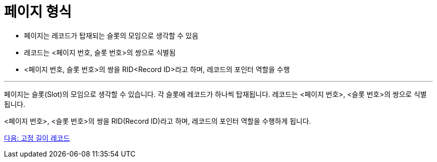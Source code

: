 = 페이지 형식

* 페이지는 레코드가 탑재되는 슬롯의 모임으로 생각할 수 있음
* 레코드는 <페이지 번호, 슬롯 번호>의 쌍으로 식별됨
* <페이지 번호, 슬롯 번호>의 쌍을 RID<Record ID>라고 하며, 레코드의 포인터 역할을 수행

---

페이지는 슬롯(Slot)의 모임으로 생각할 수 있습니다. 각 슬롯에 레코드가 하나씩 탑재됩니다. 레코드는 <페이지 번호>, <슬롯 번호>의 쌍으로 식별됩니다.

<페이지 번호>, <슬롯 번호>의 쌍을 RID(Record ID)라고 하며, 레코드의 포인터 역할을 수행하게 됩니다. 

link:./21_fixed_record.adoc[다음: 고정 길이 레코드]